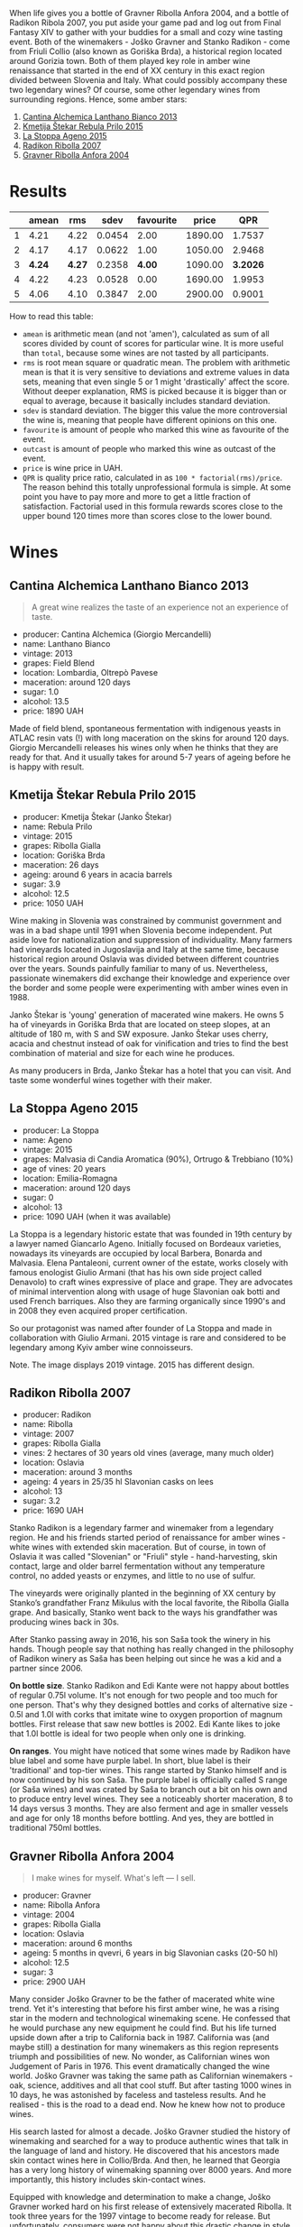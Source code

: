 :PROPERTIES:
:ID:                     8f072fa0-4011-4f77-9d6b-14afd48603c4
:END:
[[file:/images/2022-01-11-some-amber-stars/general-map.webp]]

When life gives you a bottle of Gravner Ribolla Anfora 2004, and a bottle of Radikon Ribola 2007, you put aside your game pad and log out from Final Fantasy XIV to gather with your buddies for a small and cozy wine tasting event. Both of the winemakers - Joško Gravner and Stanko Radikon - come from Friuli Collio (also known as Goriška Brda), a historical region located around Gorizia town. Both of them played key role in amber wine renaissance that started in the end of XX century in this exact region divided between Slovenia and Italy. What could possibly accompany these two legendary wines? Of course, some other legendary wines from surrounding regions. Hence, some amber stars:

1. [[barberry:/wines/4252a292-214e-4ee9-a997-3789f8abc431][Cantina Alchemica Lanthano Bianco 2013]]
2. [[barberry:/wines/df09c8fd-0fb1-44f8-b825-cee851220f3e][Kmetija Štekar Rebula Prilo 2015]]
3. [[barberry:/wines/1f4e920e-bfd4-4624-8445-fa8480962c17][La Stoppa Ageno 2015]]
4. [[barberry:/wines/73ea334f-8f6a-4fec-ad1c-505874003834][Radikon Ribolla 2007]]
5. [[barberry:/wines/8d575670-c594-4f55-b330-6ed0a1e63d3d][Gravner Ribolla Anfora 2004]]

[[file:/images/2022-01-11-some-amber-stars/2022-07-05-08-48-06-photo-2022-07-05 08.47.45.webp]]

* Results
:PROPERTIES:
:ID:                     d21617da-60b2-4b3b-8d7e-6dc4f4b5f7ae
:END:

#+attr_html: :class tasting-scores
#+results: summary
|   |  amean |    rms |   sdev | favourite |   price |      QPR |
|---+--------+--------+--------+-----------+---------+----------|
| 1 |   4.21 |   4.22 | 0.0454 |      2.00 | 1890.00 |   1.7537 |
| 2 |   4.17 |   4.17 | 0.0622 |      1.00 | 1050.00 |   2.9468 |
| 3 | *4.24* | *4.27* | 0.2358 |    *4.00* | 1090.00 | *3.2026* |
| 4 |   4.22 |   4.23 | 0.0528 |      0.00 | 1690.00 |   1.9953 |
| 5 |   4.06 |   4.10 | 0.3847 |      2.00 | 2900.00 |   0.9001 |

How to read this table:

- =amean= is arithmetic mean (and not 'amen'), calculated as sum of all scores divided by count of scores for particular wine. It is more useful than =total=, because some wines are not tasted by all participants.
- =rms= is root mean square or quadratic mean. The problem with arithmetic mean is that it is very sensitive to deviations and extreme values in data sets, meaning that even single 5 or 1 might 'drastically' affect the score. Without deeper explanation, RMS is picked because it is bigger than or equal to average, because it basically includes standard deviation.
- =sdev= is standard deviation. The bigger this value the more controversial the wine is, meaning that people have different opinions on this one.
- =favourite= is amount of people who marked this wine as favourite of the event.
- =outcast= is amount of people who marked this wine as outcast of the event.
- =price= is wine price in UAH.
- =QPR= is quality price ratio, calculated in as =100 * factorial(rms)/price=. The reason behind this totally unprofessional formula is simple. At some point you have to pay more and more to get a little fraction of satisfaction. Factorial used in this formula rewards scores close to the upper bound 120 times more than scores close to the lower bound.

#+LaTeX: \newpage

* Wines
:PROPERTIES:
:ID:                     a89f2d2a-fea3-42fa-a87d-d371720a40cc
:END:

** Cantina Alchemica Lanthano Bianco 2013
:PROPERTIES:
:ID:                     d16ac668-2d66-4d68-bd38-eac4f6d960b1
:END:

[[file:/images/2022-01-11-some-amber-stars/2022-01-05-10-45-01-Giorgio-Mercandelli.webp]]

#+begin_quote
A great wine realizes the taste of an experience not an experience of taste.
#+end_quote

#+LaTeX: \begin{multicols}{2}

#+attr_latex: :height 6cm
#+attr_html: :class bottle-right
[[file:/images/2022-01-11-some-amber-stars/2022-01-05-10-45-14-lanthano.webp]]

#+LaTeX: \columnbreak

- producer: Cantina Alchemica (Giorgio Mercandelli)
- name: Lanthano Bianco
- vintage: 2013
- grapes: Field Blend
- location: Lombardia, Oltrepò Pavese
- maceration: around 120 days
- sugar: 1.0
- alcohol: 13.5
- price: 1890 UAH

#+LaTeX: \end{multicols}

Made of field blend, spontaneous fermentation with indigenous yeasts in ATLAC resin vats (!) with long maceration on the skins for around 120 days. Giorgio Mercandelli releases his wines only when he thinks that they are ready for that. And it usually takes for around 5-7 years of ageing before he is happy with result.

#+LaTeX: \newpage

** Kmetija Štekar Rebula Prilo 2015
:PROPERTIES:
:ID:                     46237290-bb17-450e-8c9d-fe6954f692b9
:END:

#+LaTeX: \begin{multicols}{2}

#+ATTR_LATEX: :height 6cm
#+attr_html: :class bottle-right
[[file:/images/2022-01-11-some-amber-stars/2022-01-06-11-46-53-stekar.webp]]

#+LaTeX: \columnbreak

- producer: Kmetija Štekar (Janko Štekar)
- name: Rebula Prilo
- vintage: 2015
- grapes: Ribolla Gialla
- location: Goriška Brda
- maceration: 26 days
- ageing: around 6 years in acacia barrels
- sugar: 3.9
- alcohol: 12.5
- price: 1050 UAH

#+LaTeX: \end{multicols}

Wine making in Slovenia was constrained by communist government and was in a bad shape until 1991 when Slovenia become independent. Put aside love for nationalization and suppression of individuality. Many farmers had vineyards located in Jugoslavija and Italy at the same time, because historical region around Oslavia was divided between different countries over the years. Sounds painfully familiar to many of us. Nevertheless, passionate winemakers did exchange their knowledge and experience over the border and some people were experimenting with amber wines even in 1988.

Janko Štekar is 'young' generation of macerated wine makers. He owns 5 ha of vineyards in Goriška Brda that are located on steep slopes, at an altitude of 180 m, with S and SW exposure. Janko Štekar uses cherry, acacia and chestnut instead of oak for vinification and tries to find the best combination of material and size for each wine he produces.

As many producers in Brda, Janko Štekar has a hotel that you can visit. And taste some wonderful wines together with their maker.

#+LaTeX: \newpage

** La Stoppa Ageno 2015
:PROPERTIES:
:ID:                     8cf8232f-d676-4b37-88cb-de9619384a3c
:END:

#+LaTeX: \begin{multicols}{2}

#+ATTR_LATEX: :height 6cm
#+attr_html: :class bottle-right
[[file:/images/2022-01-11-some-amber-stars/2022-01-06-11-55-53-q4325.webp]]

#+LaTeX: \columnbreak

- producer: La Stoppa
- name: Ageno
- vintage: 2015
- grapes: Malvasia di Candia Aromatica (90%), Ortrugo & Trebbiano (10%)
- age of vines: 20 years
- location: Emilia-Romagna
- maceration: around 120 days
- sugar: 0
- alcohol: 13
- price: 1090 UAH (when it was available)

#+LaTeX: \end{multicols}

La Stoppa is a legendary historic estate that was founded in 19th century by a lawyer named Giancarlo Ageno. Initially focused on Bordeaux varieties, nowadays its vineyards are occupied by local Barbera, Bonarda and Malvasia. Elena Pantaleoni, current owner of the estate, works closely with famous enologist Giulio Armani (that has his own side project called Denavolo) to craft wines expressive of place and grape. They are advocates of minimal intervention along with usage of huge Slavonian oak botti and used French barriques. Also they are farming organically since 1990's and in 2008 they even acquired proper certification.

So our protagonist was named after founder of La Stoppa and made in collaboration with Giulio Armani. 2015 vintage is rare and considered to be legendary among Kyiv amber wine connoisseurs.

Note. The image displays 2019 vintage. 2015 has different design.

#+LaTeX: \newpage

** Radikon Ribolla 2007
:PROPERTIES:
:ID:                     97c3f608-058e-4c6f-a5df-533c1225c30a
:END:

#+LaTeX: \begin{multicols}{2}

#+LaTeX: \columnbreak

#+ATTR_LATEX: :height 6cm
#+attr_html: :class bottle-right
[[file:/images/2022-01-11-some-amber-stars/2022-01-06-12-01-52-45266.webp]]

- producer: Radikon
- name: Ribolla
- vintage: 2007
- grapes: Ribolla Gialla
- vines: 2 hectares of 30 years old vines (average, many much older)
- location: Oslavia
- maceration: around 3 months
- ageing: 4 years in 25/35 hl Slavonian casks on lees
- alcohol: 13
- sugar: 3.2
- price: 1690 UAH

#+LaTeX: \end{multicols}

Stanko Radikon is a legendary farmer and winemaker from a legendary region. He and his friends started period of renaissance for amber wines - white wines with extended skin maceration. But of course, in town of Oslavia it was called "Slovenian" or "Friuli" style - hand-harvesting, skin contact, large and older barrel fermentation without any temperature control, no added yeasts or enzymes, and little to no use of sulfur.

The vineyards were originally planted in the beginning of XX century by Stanko’s grandfather Franz Mikulus with the local favorite, the Ribolla Gialla grape. And basically, Stanko went back to the ways his grandfather was producing wines back in 30s.

After Stanko passing away in 2016, his son Saša took the winery in his hands. Though people say that nothing has really changed in the philosophy of Radikon winery as Saša has been helping out since he was a kid and a partner since 2006.

*On bottle size*. Stanko Radikon and Edi Kante were not happy about bottles of regular 0.75l volume. It's not enough for two people and too much for one person. That's why they designed bottles and corks of alternative size - 0.5l and 1.0l with corks that imitate wine to oxygen proportion of magnum bottles. First release that saw new bottles is 2002. Edi Kante likes to joke that 1.0l bottle is ideal for two people when only one is drinking.

*On ranges*. You might have noticed that some wines made by Radikon have blue label and some have purple label. In short, blue label is their 'traditional' and top-tier wines. This range started by Stanko himself and is now continued by his son Saša. The purple label is officially called S range (or Saša wines) and was crated by Saša to branch out a bit on his own and to produce entry level wines. They see a noticeably shorter maceration, 8 to 14 days versus 3 months. They are also ferment and age in smaller vessels and age for only 18 months before bottling. And yes, they are bottled in traditional 750ml bottles.

#+LaTeX: \newpage

** Gravner Ribolla Anfora 2004
:PROPERTIES:
:ID:                     30a975e3-d14b-4d1c-bada-4eec00d72f0b
:END:

#+begin_quote
I make wines for myself. What's left — I sell.
#+end_quote

#+LaTeX: \begin{multicols}{2}

#+ATTR_LATEX: :height 6cm
#+attr_html: :class bottle-right
[[file:/images/2022-01-11-some-amber-stars/2022-01-06-12-00-21-42324.webp]]

#+LaTeX: \columnbreak

- producer: Gravner
- name: Ribolla Anfora
- vintage: 2004
- grapes: Ribolla Gialla
- location: Oslavia
- maceration: around 6 months
- ageing: 5 months in qvevri, 6 years in big Slavonian casks (20-50 hl)
- alcohol: 12.5
- sugar: 3
- price: 2900 UAH

#+LaTeX: \end{multicols}

Many consider Joško Gravner to be the father of macerated white wine trend. Yet it's interesting that before his first amber wine, he was a rising star in the modern and technological winemaking scene. He confessed that he would purchase any new equipment he could find. But his life turned upside down after a trip to California back in 1987. California was (and maybe still) a destination for many winemakers as this region represents triumph and possibilities of new. No wonder, as Californian wines won Judgement of Paris in 1976. This event dramatically changed the wine world. Joško Gravner was taking the same path as Californian winemakers - oak, science, additives and all that cool stuff. But after tasting 1000 wines in 10 days, he was astonished by faceless and tasteless results. And he realised - this is the road to a dead end. Now he knew how not to produce wines.

His search lasted for almost a decade. Joško Gravner studied the history of winemaking and searched for a way to produce authentic wines that talk in the language of land and history. He discovered that his ancestors made skin contact wines here in Collio/Brda. And then, he learned that Georgia has a very long history of winemaking spanning over 8000 years. And more importantly, this history includes skin-contact wines.

Equipped with knowledge and determination to make a change, Joško Gravner worked hard on his first release of extensively macerated Ribolla. It took three years for the 1997 vintage to become ready for release. But unfortunately, consumers were not happy about this drastic change in style. And most importantly, Gambero Rosso, an influential wine & food magazine, gave a devastating assessment of this new style. As a result, 80% of the 1997 Ribolla was returned to the winery. Joško Gravner was crushed. But he also realised that this was the way to go.

In the same 2000, Joško Gravner visited Georgia and ordered 11 qvevri. Unfortunately, no one knew how to transport these 1000L ceramic vessels, so 9 of them didn't survive the trip. Because of this, Joško had to wait one more year before he could start to use qvevri for production. Nowadays, he owns more than 45 of them in total!

Interestingly, Ribolla and Breg (two wines produced by Joško Gravner) had the word 'Anfora' printed on the labels of the 2001 vintage. However, they were not 100% fermented in qvevri till 2003. Even more, no qvevri was used for Breg Rosso production till 2005. And in 2007, they decided to remove the word 'Anfora' from all labels, as this information became redundant. All their wines were fermented in qvevri now.

And today, wines produced by Joško Gravner are treated as the highest manifestation of skill. Many people consider Ribolla to be the best orange wine in the world.

#+LaTeX: \newpage

